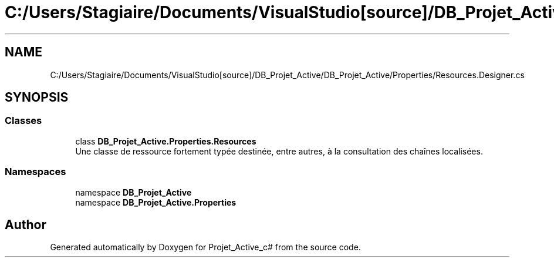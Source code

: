 .TH "C:/Users/Stagiaire/Documents/VisualStudio[source]/DB_Projet_Active/DB_Projet_Active/Properties/Resources.Designer.cs" 3 "Mon Jan 7 2019" "Version 0.1" "Projet_Active_c#" \" -*- nroff -*-
.ad l
.nh
.SH NAME
C:/Users/Stagiaire/Documents/VisualStudio[source]/DB_Projet_Active/DB_Projet_Active/Properties/Resources.Designer.cs
.SH SYNOPSIS
.br
.PP
.SS "Classes"

.in +1c
.ti -1c
.RI "class \fBDB_Projet_Active\&.Properties\&.Resources\fP"
.br
.RI "Une classe de ressource fortement typée destinée, entre autres, à la consultation des chaînes localisées\&. "
.in -1c
.SS "Namespaces"

.in +1c
.ti -1c
.RI "namespace \fBDB_Projet_Active\fP"
.br
.ti -1c
.RI "namespace \fBDB_Projet_Active\&.Properties\fP"
.br
.in -1c
.SH "Author"
.PP 
Generated automatically by Doxygen for Projet_Active_c# from the source code\&.
